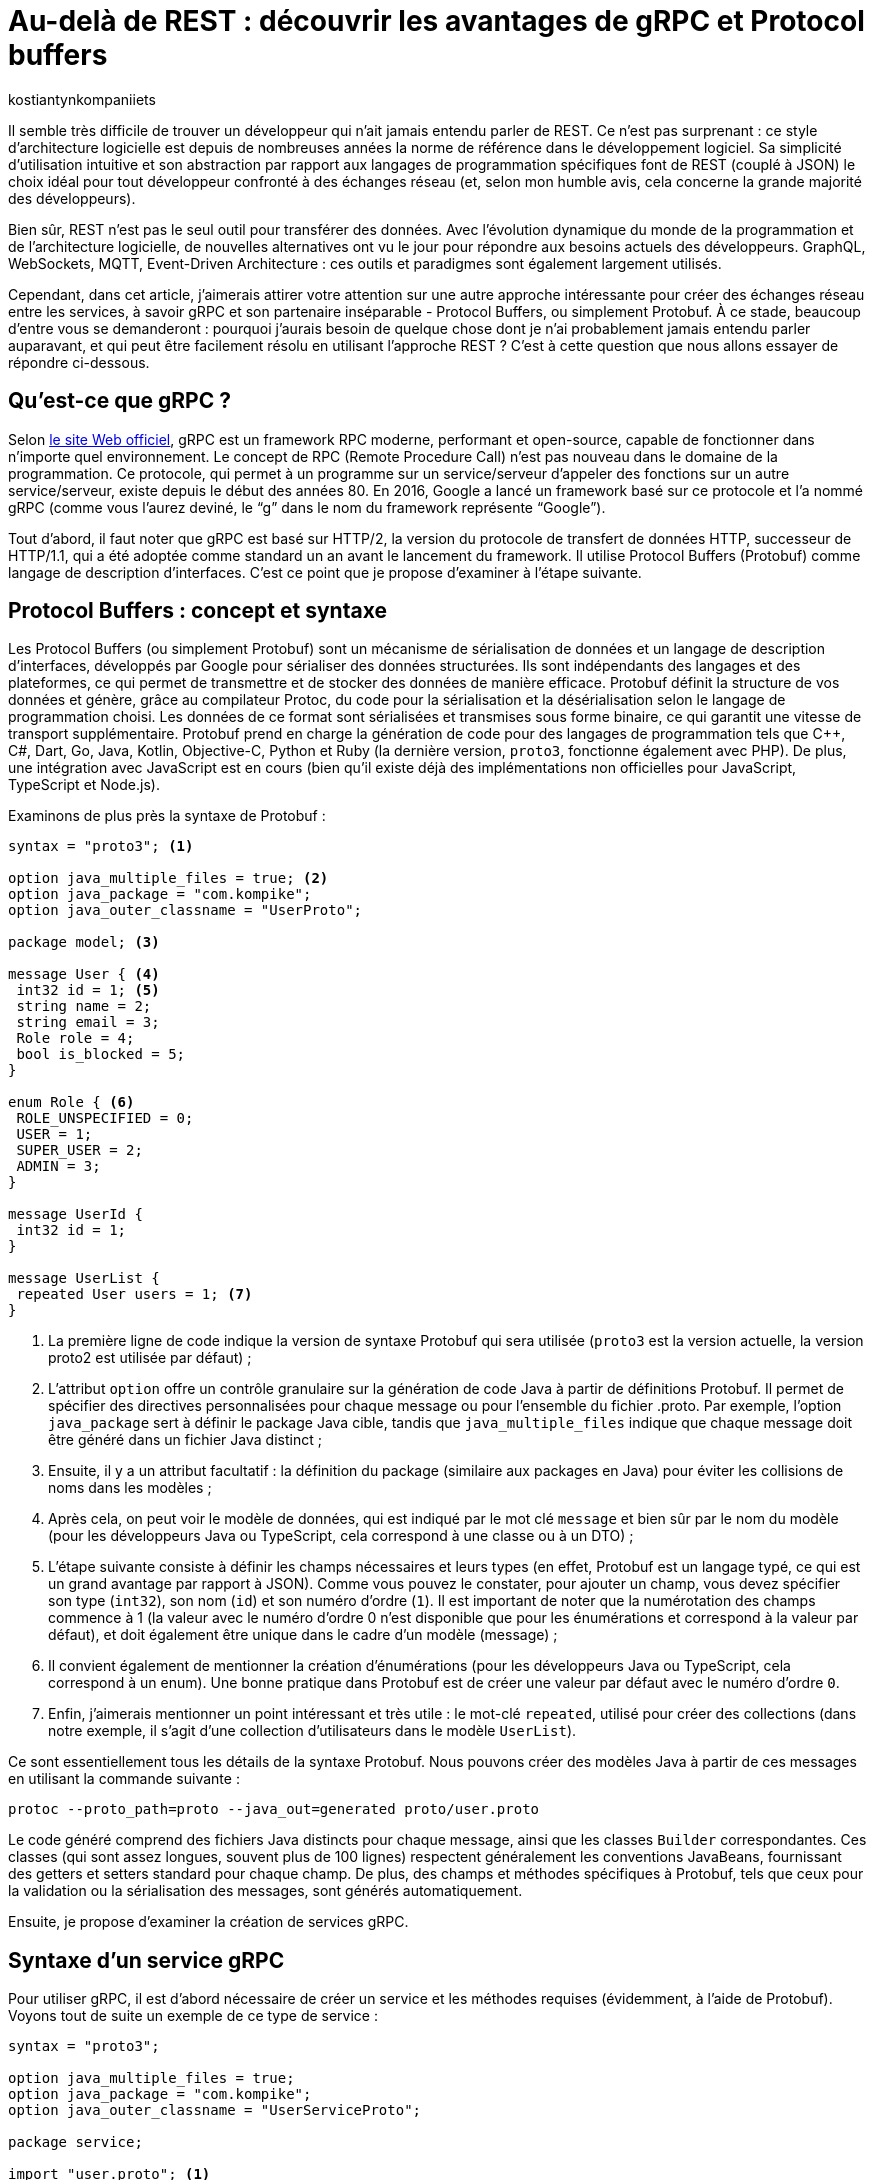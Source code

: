:showtitle:
:page-navtitle: Au-delà de REST : découvrir les avantages de gRPC et Protocol Buffers
:page-excerpt: Découvrez comment gRPC et Protocol Buffers peuvent révolutionner votre façon de concevoir et de développer des API. Apprenez à tirer parti du typage fort, de la sérialisation efficace et du streaming bidirectionnel pour créer des applications réactives à haute performance.
:layout: post
:author: kostiantynkompaniiets
:page-tags: [Java, Quarkus, REST, API, gRPC, Protobuf]
:page-vignette: grpc-protobuf.png
:page-liquid:
:page-categories: software

= Au-delà de REST : découvrir les avantages de gRPC et Protocol buffers

Il semble très difficile de trouver un développeur qui n'ait jamais entendu parler de REST.
Ce n'est pas surprenant : ce style d'architecture logicielle est depuis de nombreuses années la norme de référence dans le développement logiciel.
Sa simplicité d'utilisation intuitive et son abstraction par rapport aux langages de programmation spécifiques font de REST (couplé à JSON) le choix idéal pour tout développeur confronté à des échanges réseau (et, selon mon humble avis, cela concerne la grande majorité des développeurs).

Bien sûr, REST n'est pas le seul outil pour transférer des données.
Avec l'évolution dynamique du monde de la programmation et de l'architecture logicielle, de nouvelles alternatives ont vu le jour pour répondre aux besoins actuels des développeurs.
GraphQL, WebSockets, MQTT, Event-Driven Architecture : ces outils et paradigmes sont également largement utilisés.

Cependant, dans cet article, j’aimerais attirer votre attention sur une autre approche intéressante pour créer des échanges réseau entre les services, à savoir gRPC et son partenaire inséparable - Protocol Buffers, ou simplement Protobuf.
À ce stade, beaucoup d'entre vous se demanderont : pourquoi j'aurais besoin de quelque chose dont je n'ai probablement jamais entendu parler auparavant, et qui peut être facilement résolu en utilisant l'approche REST ?
C’est à cette question que nous allons essayer de répondre ci-dessous.

== Qu'est-ce que gRPC ?

Selon https://grpc.io/[le site Web officiel^], gRPC est un framework RPC moderne, performant et open-source, capable de fonctionner dans n’importe quel environnement.
Le concept de RPC (Remote Procedure Call) n’est pas nouveau dans le domaine de la programmation.
Ce protocole, qui permet à un programme sur un service/serveur d’appeler des fonctions sur un autre service/serveur, existe depuis le début des années 80.
En 2016, Google a lancé un framework basé sur ce protocole et l’a nommé gRPC (comme vous l’aurez deviné, le “g” dans le nom du framework représente “Google”).

Tout d'abord, il faut noter que gRPC est basé sur HTTP/2, la version du protocole de transfert de données HTTP, successeur de HTTP/1.1, qui a été adoptée comme standard un an avant le lancement du framework.
Il utilise Protocol Buffers (Protobuf) comme langage de description d’interfaces.
C’est ce point que je propose d'examiner à l'étape suivante.

== Protocol Buffers : concept et syntaxe

Les Protocol Buffers (ou simplement Protobuf) sont un mécanisme de sérialisation de données et un langage de description d'interfaces, développés par Google pour sérialiser des données structurées.
Ils sont indépendants des langages et des plateformes, ce qui permet de transmettre et de stocker des données de manière efficace.
Protobuf définit la structure de vos données et génère, grâce au compilateur Protoc, du code pour la sérialisation et la désérialisation selon le langage de programmation choisi.
Les données de ce format sont sérialisées et transmises sous forme binaire, ce qui garantit une vitesse de transport supplémentaire.
Protobuf prend en charge la génération de code pour des langages de programmation tels que C++, C#, Dart, Go, Java, Kotlin, Objective-C, Python et Ruby (la dernière version, ``proto3``, fonctionne également avec PHP).
De plus, une intégration avec JavaScript est en cours (bien qu’il existe déjà des implémentations non officielles pour JavaScript, TypeScript et Node.js).

Examinons de plus près la syntaxe de Protobuf :

[source,protobuf]
----
syntax = "proto3"; <1>

option java_multiple_files = true; <2>
option java_package = "com.kompike";
option java_outer_classname = "UserProto";

package model; <3>

message User { <4>
 int32 id = 1; <5>
 string name = 2;
 string email = 3;
 Role role = 4;
 bool is_blocked = 5;
}

enum Role { <6>
 ROLE_UNSPECIFIED = 0;
 USER = 1;
 SUPER_USER = 2;
 ADMIN = 3;
}

message UserId {
 int32 id = 1;
}

message UserList {
 repeated User users = 1; <7>
}
----

<1> La première ligne de code indique la version de syntaxe Protobuf qui sera utilisée (``proto3`` est la version actuelle, la version proto2 est utilisée par défaut) ;
<2> L'attribut ``option`` offre un contrôle granulaire sur la génération de code Java à partir de définitions Protobuf. Il permet de spécifier des directives personnalisées pour chaque message ou pour l'ensemble du fichier .proto.
Par exemple, l'option ``java_package`` sert à définir le package Java cible, tandis que ``java_multiple_files`` indique que chaque message doit être généré dans un fichier Java distinct ;
<3> Ensuite, il y a un attribut facultatif : la définition du package (similaire aux packages en Java) pour éviter les collisions de noms dans les modèles ;
<4> Après cela, on peut voir le modèle de données, qui est indiqué par le mot clé ``message`` et bien sûr par le nom du modèle (pour les développeurs Java ou TypeScript, cela correspond à une classe ou à un DTO) ;
<5> L'étape suivante consiste à définir les champs nécessaires et leurs types (en effet, Protobuf est un langage typé, ce qui est un grand avantage par rapport à JSON).
Comme vous pouvez le constater, pour ajouter un champ, vous devez spécifier son type (``int32``), son nom (``id``) et son numéro d'ordre (``1``).
Il est important de noter que la numérotation des champs commence à 1 (la valeur avec le numéro d'ordre 0 n'est disponible que pour les énumérations et correspond à la valeur par défaut), et doit également être unique dans le cadre d’un modèle (message) ;
<6> Il convient également de mentionner la création d'énumérations (pour les développeurs Java ou TypeScript, cela correspond à un enum).
Une bonne pratique dans Protobuf est de créer une valeur par défaut avec le numéro d’ordre ``0``.
<7> Enfin, j’aimerais mentionner un point intéressant et très utile : le mot-clé ``repeated``, utilisé pour créer des collections (dans notre exemple, il s'agit d'une collection d’utilisateurs dans le modèle ``UserList``).

Ce sont essentiellement tous les détails de la syntaxe Protobuf. 
Nous pouvons créer des modèles Java à partir de ces messages en utilisant la commande suivante :

[source,shell]
----
protoc --proto_path=proto --java_out=generated proto/user.proto
----
Le code généré comprend des fichiers Java distincts pour chaque message, ainsi que les classes ``Builder`` correspondantes.
Ces classes (qui sont assez longues, souvent plus de 100 lignes) respectent généralement les conventions JavaBeans, fournissant des getters et setters standard pour chaque champ.
De plus, des champs et méthodes spécifiques à Protobuf, tels que ceux pour la validation ou la sérialisation des messages, sont générés automatiquement.

Ensuite, je propose d’examiner la création de services gRPC.

== Syntaxe d'un service gRPC

Pour utiliser gRPC, il est d’abord nécessaire de créer un service et les méthodes requises (évidemment, à l'aide de Protobuf).
Voyons tout de suite un exemple de ce type de service :

[source,protobuf]
----
syntax = "proto3";

option java_multiple_files = true;
option java_package = "com.kompike";
option java_outer_classname = "UserServiceProto";

package service;

import "user.proto"; <1>
import "google/protobuf/empty.proto"; <2>

service UserService { <3>
 rpc GetUserById (model.UserId) returns (model.User) {} <4>
 rpc GetAllUsers (google.protobuf.Empty) returns (model.UserList) {}
}
----

<1> Comme dans l'exemple précédent, on commence par la définition de la version de la syntaxe et du package, puis on voit une nouveauté : nous importons le modèle d’utilisateur créé précédemment à partir d’un autre fichier à l’aide du mot-clé ``import`` pour utiliser le modèle correspondant dans le fichier actuel.
<2> Nous pouvons également utiliser des éléments intégrés (comme le message ``Empty``) en les important directement à partir des packages Protobuf (pour ce faire, il faut ajouter la dépendance à votre projet, pour les projets Maven, il s'agit de l'artefact ``protobuf-java``)
<3> L’étape suivante consiste à créer un service RPC.
Pour cela, il suffit de créer une nouvelle entité avec le nom souhaité (``UserService``) et de la marquer avec le mot-clé ``service``. 
<4> Ensuite, la création des méthodes commence : la méthode est définie à l’aide du mot-clé ``rpc``, suivie du nom de la méthode (``GetUserById``), des types de ses paramètres (``UserId``) ainsi que du type de valeur de retour.
Visuellement, cela ressemble beaucoup à une interface en Java, n’est-ce pas ?

Voilà donc tout ce qu’il faut savoir pour créer un service gRPC.
Ensuite, je propose de découvrir les avantages de cette approche et de la comparer au standard largement reconnu qu’est REST.

== gRPC vs REST

Maintenant que nous avons compris ce qu’est gRPC, nous pouvons passer à ses points forts et faibles, et déterminer quand l’utiliser ou éviter son utilisation.

=== Avantages et inconvénients de gRPC

Les principaux avantages de gRPC sont :

* Haute performance : gRPC utilise HTTP/2, ce qui permet de créer plusieurs requêtes sur la base d'une même connexion, entraînant une augmentation significative de la vitesse de transfert d'informations.
* Transmission bidirectionnelle : gRPC prend en charge la transmission bidirectionnelle en flux (grâce à HTTP/2), ce qui permet d'utiliser des schémas de communication plus complexes et d'échanger des données en temps réel.
* Indépendance linguistique : gRPC et Protobuf prennent en charge la compilation dans un large éventail de langages de programmation. Cela permet de créer des services RPC dans différentes langues tout en assurant une communication fluide entre eux.
* Typage strict : l'utilisation de fichiers proto assure une définition claire de la structure des données, ce qui aide à prévenir les erreurs et à améliorer la qualité du code.
* Taille des messages réduite : l'utilisation d'un format binaire permet de transmettre des données de manière plus compacte, ce qui réduit la charge sur le réseau et rend le transfert de données plus efficace.

Cela semble plutôt bien, n'est-ce pas ?
Cependant, ce framework a aussi ses inconvénients (il n'y a pas de rose sans épines), à savoir :

* Implémentation plus complexe : l'utilisation de gRPC et de Protobuf nécessitera plus de temps et d'efforts à maîtriser que l'utilisation d'une API REST classique.
* Écosystème limité et support dans les navigateurs : l'écosystème d'outils et de bibliothèques prenant en charge gRPC peut être plus restreint que pour les API REST (par exemple, Swagger, frameworks de test, etc.). De plus, gRPC n'est pas pris en charge par les navigateurs sans outils ou serveurs proxy supplémentaires.
* Difficulté d'analyse des données transmises : le format binaire des données peut compliquer le processus de débogage et d'analyse des messages.

=== Domaines d'utilisation de gRPC

Compte tenu de tous ces points forts et faibles, nous pouvons déterminer quand il est pertinent d’utiliser gRPC et quand il vaut mieux l’éviter.

Ainsi, les cas d'utilisation les plus évidents de gRPC sont :

* Architecture microservices : gRPC est idéal pour la communication entre les microservices grâce à sa haute performance et à sa rapidité de transfert de données.
* Applications en temps réel : gRPC peut être utilisé pour les applications nécessitant une faible latence et nécessitant des mises à jour en temps réel, telles que les chats, les résultats sportifs ou les plateformes de trading financier, ainsi que d'autres services qui bénéficient de la transmission bidirectionnelle en flux de données.
* Interopérabilité entre langages : gRPC peut être efficace pour construire des systèmes distribués composés de nombreux composants interagissant écrits dans différents langages de programmation.
* Applications mobiles et IoT : le format binaire compact de Protobuf est particulièrement utile pour les applications mobiles et IoT, où la bande passante et les performances sont des enjeux critiques.

Dans les cas suivants, l'utilisation de gRPC peut être problématique ou exiger trop d’efforts de configuration :

* Applications Web et services fonctionnant principalement via un navigateur Web : bien que la majorité des navigateurs modernes supportent HTTP/2, certaines fonctionnalités essentielles à gRPC, comme https://developer.mozilla.org/fr/docs/Web/HTTP/Headers/Trailer[les Trailers HTTP^], ne sont pas encore pleinement implémentées. Cela peut nécessiter des solutions supplémentaires, comme gRPC-Web, ce qui est plus coûteux en termes d'infrastructure et de ressources d'équipe.
* Écriture de bibliothèques et d'API publiques : si votre API doit être ouverte et accessible à un large public ou être intégrée à d'autres systèmes, REST avec JSON est un meilleur choix.
* Petits projets ou projets peu exigeants : si votre projet est petit ou n'a pas d'exigences strictes en matière de performances, l'utilisation de gRPC peut être trop complexe. Pour les petites équipes ou les projets sans exigences intensives en matière de performances et d'évolutivité, une API REST sera plus simple à mettre en place et à maintenir.
* Transmission de gros volumes de données sur le réseau : gRPC transfère les données dans un format binaire et peut utiliser la mise en cache en cours de processus. La performance de ce protocole peut être inférieure lors du transfert continu de grandes quantités de données sur le réseau (bien que, à mon avis, ce ne soit pas la meilleure idée, quel que soit le protocole). En revanche, il convient de noter que la taille maximale d'un fichier proto pris en charge par toutes les implémentations, sous forme sérialisée, doit être inférieure à 2 Go.

=== Comparaison entre gRPC et REST

Comparons maintenant gRPC et REST en nous basant sur tout ce qui a été mentionné ci-dessus :

[width="100%",cols="27%,37%,36%",options="header",]
|===
|*Paramètre* |*gRPC* |*REST*
|Protocole de transport |HTTP/2 et HTTP/3 |HTTP/1.1, HTTP/2 et HTTP/3
|Format de données |Protocol Buffers (format binaire) |Différents formats, JSON est le plus souvent utilisé
|Performance |Plus élevée (latence inférieure, sérialisation plus rapide) |Plus faible (latence supérieure, sérialisation plus lente)
|Prise en charge des langages |Supporte de nombreux langages grâce à Protobuf et protoc |Supporté dans tous les langages grâce à HTTP et JSON
|Flux |Supporte le flux bidirectionnel |Ne supporte pas le flux de données
|Complexité de configuration |Plus élevée (nécessité de définir des fichiers proto, génération de code) |Plus faible (configuration simple, fonctionne avec HTTP et JSON)
|Prise en charge par les navigateurs web |Limitée (gRPC-Web) |Supportée par tous les navigateurs web
|Utilisation pour les API publiques |Moins utilisé pour les API publiques en raison de sa complexité |Souvent utilisé en raison de sa simplicité et de sa prévalence
|Évolutivité |Élevée, adaptée aux architectures de microservices |Plus adaptée aux API simples
|===

En résumé, nous pouvons dire que gRPC est excellent pour les systèmes exigeant des performances et une vitesse élevées, les architectures de microservices et les applications en temps réel nécessitant un flux bidirectionnel.
En revanche, REST reste une solution simple et universelle pour les API publiques et les bibliothèques, les applications web et les projets pour lesquels la simplicité de mise en œuvre et de maintenance est primordiale.

== Quarkus et gRPC



== Solution hybride

Oui, je suis d'accord, gRPC ne semble pas être une solution miracle et peut être rebutant en raison de sa complexité de configuration potentielle.
Cependant, ne fermez pas cet article trop rapidement, j'ai une dernière section pour [line-through]#vous attirer du côté obscur de la force# vous intéresser davantage.

Étant donné que gRPC peut être trop complexe à mettre en œuvre et présente des limitations en termes de fonctionnement dans les navigateurs, je souhaiterais proposer une solution hybride : l'utilisation de REST avec Protobuf.
Cette option peut sembler étrange (pourquoi changer quelque chose qui fonctionne déjà bien, comme JSON), mais examinons les avantages potentiels de cette solution :

* Transfert de données plus rapide : comme nous l'avons déjà mentionné, Protobuf est transmis sur le réseau sous forme binaire, et sa sérialisation et désérialisation sont presque instantanées.
* Typage strict : JSON est le format de données le plus populaire, notamment en raison de l'absence de structure de message définie. Cependant, à mon avis, c'est aussi son principal inconvénient. Protobuf permet de résoudre facilement ce problème.
* Possibilité de génération automatique de code pour de nombreux langages de programmation : oui, JSON est une technologie neutre en termes de langage, mais pour utiliser les données transmises à l'aide de JSON, il faut créer des DTO et des modèles correspondants. C'est ce que votre framework utilisera pour analyser les données reçues. En revanche, Protobuf (à l'aide de protoc) peut créer ces modèles automatiquement.
* Fonctionnement avec les navigateurs Web : Protobuf n’est pas lié à HTTP/2, donc il n’y a aucun problème pour l’utiliser avec des applications web.

Bien sûr, l'ajout de Protobuf à la place de JSON présente également quelques inconvénients, mais ils ne sont pas si significatifs par rapport aux avantages :

* Complexité d'analyse des messages au format binaire : si vous devez fréquemment analyser des messages sous forme binaire (par exemple, lors du débogage du réseau), vous pourriez rencontrer des difficultés (d'après mon expérience, ce n'est pas l'opération la plus courante).
* Nécessité de configurer la conversion : pour travailler avec Protobuf et créer des modèles, vous devrez consacrer un peu de temps à apprendre la syntaxe et à configurer la génération de code à l'aide de protoc, mais ces quelques heures vous feront gagner beaucoup de temps à l'avenir.

Pour transmettre Protobuf sur le réseau, il faut spécifier "application/protobuf" ou "application/x-protobuf" comme type de média (MediaType).
Par exemple, dans Quarkus, cela se présenterait ainsi :

[source,java]
----
@Produces("application/protobuf")
----

Dans Spring, un peu plus de code est nécessaire, vous devez ajouter un nouveau convertisseur à votre service :


[source,java]
----
@Bean
ProtobufHttpMessageConverter protobufHttpMessageConverter() {
    return new ProtobufHttpMessageConverter();
}
----

Et pour travailler avec JavaScript/TypeScript, il faut modifier le "responseType" de chaque requête HTTP en "arraybuffer" (probablement en utilisant un intercepteur) :


[source,javascript]
----
responseType: "arraybuffer"
----

== Conclusion

gRPC est un protocole réseau assez intéressant et en même temps un peu inhabituel et complexe (pour ceux qui n'ont jamais fait de RPC).
Bien sûr, il ne peut en aucun cas remplacer REST, mais il n'est pas conçu pour cela non plus.
gRPC est une excellente alternative à l'approche standard et vise principalement à exploiter toute la puissance du standard HTTP/2, ce qui en fait un outil très puissant en termes de performances, de compacité et de flux de données bidirectionnels.

=== Liens utiles

* https://grpc.io/[window=_blank] - Le site officiel de gRPC
* https://github.com/grpc[window=_blank] - Le compte GitHub du framework gRPC et des projets associés
* https://protobuf.dev/[window=_blank] - Le site officiel des Protocol Buffers
* https://quarkus.io/extensions/io.quarkus/quarkus-grpc/[window=_blank] - Une extension Quarkus pour gRPC